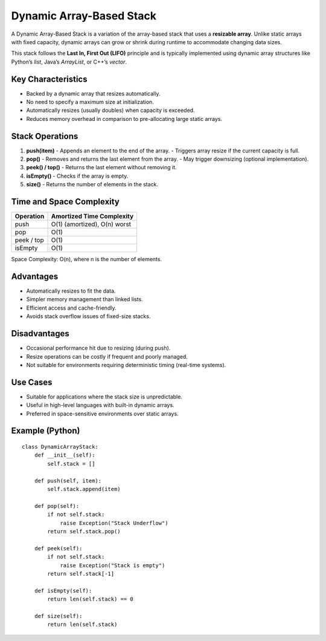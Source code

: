 =========================
Dynamic Array-Based Stack
=========================
A Dynamic Array-Based Stack is a variation of the array-based stack that uses a **resizable array**. Unlike static arrays with fixed capacity, dynamic arrays can grow or shrink during runtime to accommodate changing data sizes.

This stack follows the **Last In, First Out (LIFO)** principle and is typically implemented using dynamic array structures like Python’s `list`, Java’s `ArrayList`, or C++’s `vector`.

Key Characteristics
-------------------
- Backed by a dynamic array that resizes automatically.
- No need to specify a maximum size at initialization.
- Automatically resizes (usually doubles) when capacity is exceeded.
- Reduces memory overhead in comparison to pre-allocating large static arrays.

Stack Operations
----------------
1. **push(item)**
   - Appends an element to the end of the array.
   - Triggers array resize if the current capacity is full.

2. **pop()**
   - Removes and returns the last element from the array.
   - May trigger downsizing (optional implementation).

3. **peek() / top()**
   - Returns the last element without removing it.

4. **isEmpty()**
   - Checks if the array is empty.

5. **size()**
   - Returns the number of elements in the stack.

Time and Space Complexity
-------------------------
+----------------+-------------------------------+
| Operation      | Amortized Time Complexity     |
+================+===============================+
| push           | O(1) (amortized), O(n) worst  |
+----------------+-------------------------------+
| pop            | O(1)                          |
+----------------+-------------------------------+
| peek / top     | O(1)                          |
+----------------+-------------------------------+
| isEmpty        | O(1)                          |
+----------------+-------------------------------+

Space Complexity: O(n), where n is the number of elements.

Advantages
----------
- Automatically resizes to fit the data.
- Simpler memory management than linked lists.
- Efficient access and cache-friendly.
- Avoids stack overflow issues of fixed-size stacks.

Disadvantages
-------------
- Occasional performance hit due to resizing (during push).
- Resize operations can be costly if frequent and poorly managed.
- Not suitable for environments requiring deterministic timing (real-time systems).

Use Cases
---------
- Suitable for applications where the stack size is unpredictable.
- Useful in high-level languages with built-in dynamic arrays.
- Preferred in space-sensitive environments over static arrays.

Example (Python)
----------------
::

    class DynamicArrayStack:
        def __init__(self):
            self.stack = []

        def push(self, item):
            self.stack.append(item)

        def pop(self):
            if not self.stack:
                raise Exception("Stack Underflow")
            return self.stack.pop()

        def peek(self):
            if not self.stack:
                raise Exception("Stack is empty")
            return self.stack[-1]

        def isEmpty(self):
            return len(self.stack) == 0

        def size(self):
            return len(self.stack)

